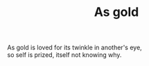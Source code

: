 :PROPERTIES:
:ID:       B9EF61CB-4E19-4F4C-92FC-255A2FC0C87A
:SLUG:     as-gold
:END:
#+filetags: :poetry:
#+title: As gold

#+BEGIN_VERSE
As gold is loved for its twinkle in another's eye,
so self is prized, itself not knowing why.
#+END_VERSE
